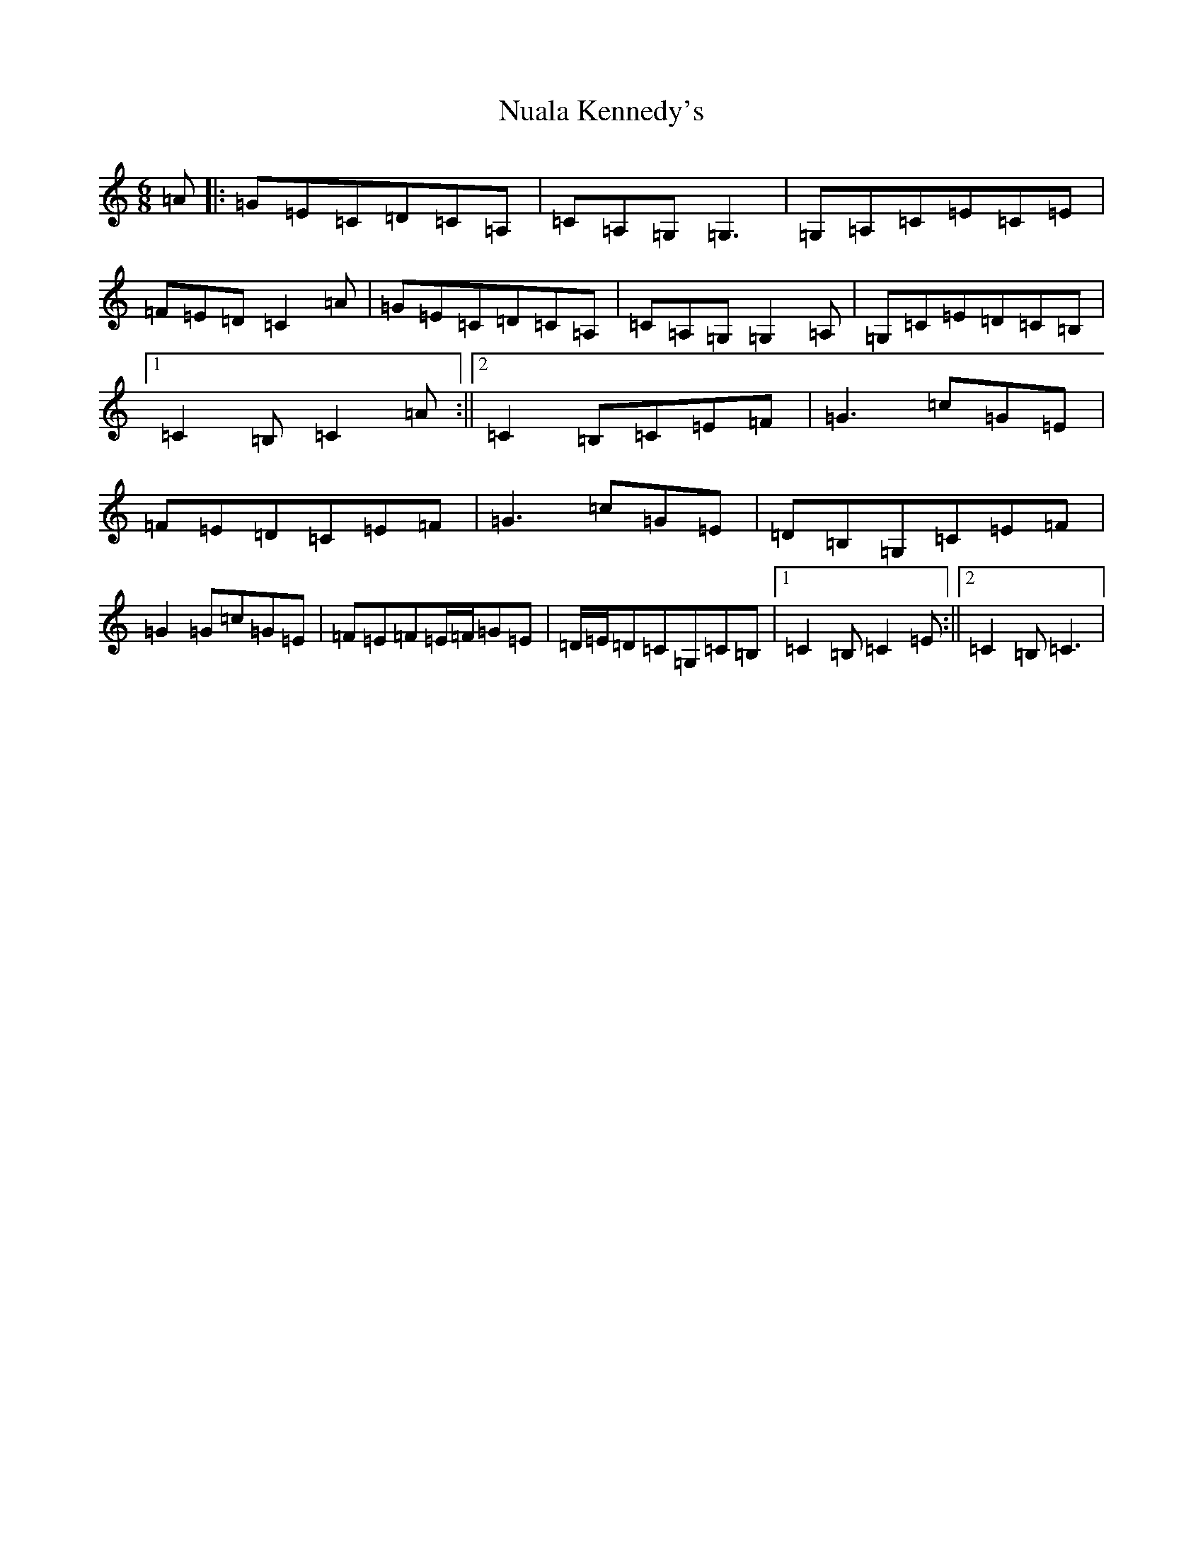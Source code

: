 X: 15648
T: Nuala Kennedy's
S: https://thesession.org/tunes/11196#setting11196
Z: G Major
R: jig
M: 6/8
L: 1/8
K: C Major
=A|:=G=E=C=D=C=A,|=C=A,=G,=G,3|=G,=A,=C=E=C=E|=F=E=D=C2=A|=G=E=C=D=C=A,|=C=A,=G,=G,2=A,|=G,=C=E=D=C=B,|1=C2=B,=C2=A:||2=C2=B,=C=E=F|=G3=c=G=E|=F=E=D=C=E=F|=G3=c=G=E|=D=B,=G,=C=E=F|=G2=G=c=G=E|=F=E=F=E/2=F/2=G=E|=D/2=E/2=D=C=G,=C=B,|1=C2=B,=C2=E:||2=C2=B,=C3|